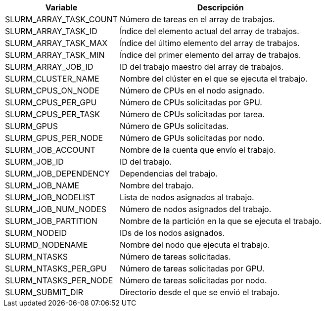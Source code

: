[cols="1,1", options="header, autowidth"]
|===
|Variable
|Descripción

|SLURM_ARRAY_TASK_COUNT
|Número de tareas en el array de trabajos. 

|SLURM_ARRAY_TASK_ID
|Índice del elemento actual del array de trabajos.

|SLURM_ARRAY_TASK_MAX
|Índice del último elemento del array de trabajos.

|SLURM_ARRAY_TASK_MIN
|Índice del primer elemento del array de trabajos.

|SLURM_ARRAY_JOB_ID
|ID del trabajo maestro del array de trabajos.

|SLURM_CLUSTER_NAME
|Nombre del clúster en el que se ejecuta el trabajo. 

|SLURM_CPUS_ON_NODE
|Número de CPUs en el nodo asignado.

|SLURM_CPUS_PER_GPU
|Número de CPUs solicitadas por GPU. 

|SLURM_CPUS_PER_TASK
|Número de CPUs solicitadas por tarea. 

|SLURM_GPUS
|Número de GPUs solicitadas. 

|SLURM_GPUS_PER_NODE
|Número de GPUs solicitadas por nodo.

|SLURM_JOB_ACCOUNT
|Nombre de la cuenta que envío el trabajo. 

|SLURM_JOB_ID
|ID del trabajo.

|SLURM_JOB_DEPENDENCY
|Dependencias del trabajo.

|SLURM_JOB_NAME
|Nombre del trabajo.

|SLURM_JOB_NODELIST
|Lista de nodos asignados al trabajo. 

|SLURM_JOB_NUM_NODES
|Número de nodos asignados del trabajo. 

|SLURM_JOB_PARTITION
|Nombre de la partición en la que se ejecuta el trabajo. 

|SLURM_NODEID
|IDs de los nodos asignados. 

|SLURMD_NODENAME
|Nombre del nodo que ejecuta el trabajo. 

|SLURM_NTASKS
|Número de tareas solicitadas.

|SLURM_NTASKS_PER_GPU
|Número de tareas solicitadas por GPU.

|SLURM_NTASKS_PER_NODE
|Número de tareas solicitadas por nodo.

|SLURM_SUBMIT_DIR
|Directorio desde el que se envió el trabajo.
|===